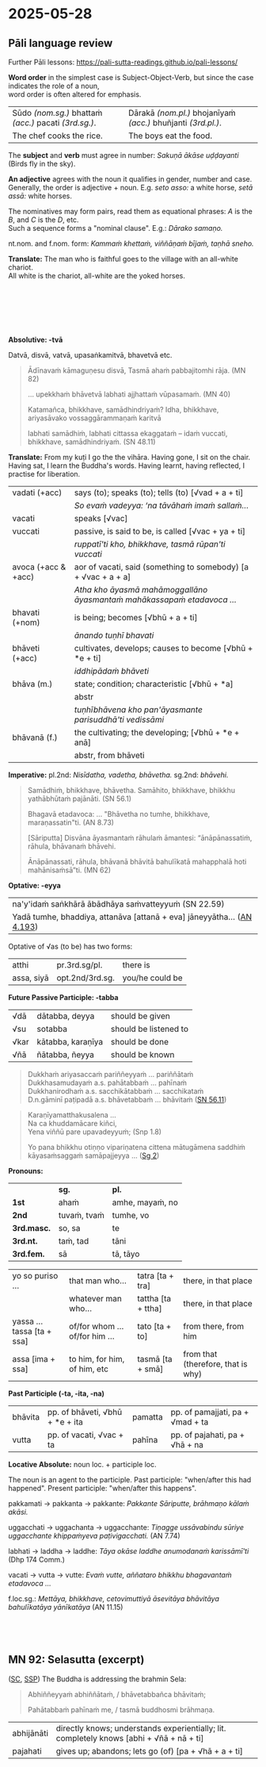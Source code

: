 #+author: gambhiro
#+youtube_id:

* 2025-05-28
** Pāli language review

Further Pāli lessons: <https://pali-sutta-readings.github.io/pali-lessons/>

*Word order* in the simplest case is Subject-Object-Verb, but since the case indicates the role of a noun, \\
word order is often altered for emphasis.

| Sūdo /(nom.sg.)/ bhattaṁ /(acc.)/ pacati /(3rd.sg.)/. | Dārakā /(nom.pl.)/ bhojanīyaṁ /(acc.)/ bhuñjanti /(3rd.pl.)/. |
| The chef cooks the rice.                              | The boys eat the food.                                        |

The *subject* and *verb* must agree in number: /Sakuṇā ākāse uḍḍayanti/ (Birds fly in the sky).

*An adjective* agrees with the noun it qualifies in gender, number and case. \\
Generally, the order is adjective + noun. E.g. /seto asso:/ a white horse, /setā assā:/ white horses.

The nominatives may form pairs, read them as equational phrases: /A/ is the /B/, and /C/ is the /D/, etc. \\
Such a sequence forms a "nominal clause". E.g.: /Dārako samaṇo./

nt.nom. and f.nom. form: /Kammaṁ khettaṁ, viññāṇaṁ bījaṁ, taṇhā sneho./

*Translate:* The man who is faithful goes to the village with an all-white chariot.\\
All white is the chariot, all-white are the yoked horses.

# Saddho puriso sabbasetena rathena gāmaṁ gacchati. Sabbaseto ratho (hoti), sabbasetā assā yuttā (honti).

#+html: <div class="print-only" style="height: 6em"></div>

*Absolutive: -tvā*

Datvā, disvā, vatvā, upasaṅkamitvā, bhavetvā etc.

#+begin_quote
Ādīnavaṁ kāmaguṇesu disvā, Tasmā ahaṁ pabbajitomhi rāja. (MN 82)

... upekkhaṁ bhāvetvā labhati ajjhattaṁ vūpasamaṁ. (MN 40)

Katamañca, bhikkhave, samādhindriyaṁ? Idha, bhikkhave, ariyasāvako vossaggārammaṇaṁ karitvā

labhati samādhiṁ, labhati cittassa ekaggataṁ – idaṁ vuccati, bhikkhave, samādhindriyaṁ. (SN 48.11)
#+end_quote

*Translate:* From my kuṭi I go the the vihāra. Having gone, I sit on the chair. \\
Having sat, I learn the Buddha's words. Having learnt, having reflected, I practise for liberation.

# (Mama) kuṭito (ahaṁ) vihāraṁ gacchāmi. Gantvā, āsane/pīṭhe nisīdāmi. Nisīditvā,
# buddhavacanāni uggaṇhāmi. Uggahetvā, paccavekkhitvā, vimuttiyā paṭipajjāmi.

#+html: <div class="pagebreak"></div>

| vadati (+acc)       | says (to); speaks (to); tells (to) [√vad + a + ti]                      |
|                     | /So evaṁ vadeyya: ‘na tāvāhaṁ imaṁ sallaṁ.../                          |
| vacati              | speaks [√vac]                                                           |
| vuccati             | passive, is said to be, is called [√vac + ya + ti]                      |
|                     | /ruppatī'ti kho, bhikkhave, tasmā rūpan'ti vuccati/                     |
| avoca (+acc & +acc) | aor of vacati, said (something to somebody) [a + √vac + a + a]          |
|                     | /Atha kho āyasmā mahāmoggallāno āyasmantaṁ mahākassapaṁ etadavoca .../ |
|---------------------+-------------------------------------------------------------------------|
| bhavati (+nom)      | is being; becomes [√bhū + a + ti]                                       |
|                     | /ānando tuṇhī bhavati/                                                  |
| bhāveti (+acc)      | cultivates, develops; causes to become [√bhū + *e + ti]                 |
|                     | /iddhipādaṁ bhāveti/                                                   |
| bhāva (m.)          | state; condition; characteristic [√bhū + *a]                            |
|                     | abstr                                                                   |
|                     | /tuṇhībhāvena kho pan'āyasmante parisuddhā'ti vedissāmi/                |
| bhāvanā (f.)        | the cultivating; the developing; [√bhū + *e + anā]                      |
|                     | abstr, from bhāveti                                                     |

*Imperative:* pl.2nd: /Nisīdatha, vadetha, bhāvetha./ sg.2nd: /bhāvehi./

#+begin_quote
Samādhiṁ, bhikkhave, bhāvetha. Samāhito, bhikkhave, bhikkhu yathābhūtaṁ pajānāti. (SN 56.1)

Bhagavā etadavoca: ... "Bhāvetha no tumhe, bhikkhave, maraṇassatin"ti. (AN 8.73)

[Sāriputta] Disvāna āyasmantaṁ rāhulaṁ āmantesi: “ānāpānassatiṁ, rāhula, bhāvanaṁ bhāvehi.

Ānāpānassati, rāhula, bhāvanā bhāvitā bahulīkatā mahapphalā hoti mahānisaṁsā”ti. (MN 62)
#+end_quote

*Optative: -eyya*

| na'y'idaṁ saṅkhārā ābādhāya saṁvatteyyuṁ (SN 22.59)                   |
| Yadā tumhe, bhaddiya, attanāva [attanā + eva] jāneyyātha... ([[https://suttacentral.net/an4.193/pli/ms][AN 4.193]]) |

# these volitions would not lead to affliction
# When (if) you, Bhaddiya, know this by yourself...

Optative of √as (to be) has two forms:

| atthi      | pr.3rd.sg/pl.   | there is        |
| assa, siyā | opt.2nd/3rd.sg. | you/he could be |

*Future Passive Participle: -tabba*

| √dā  | dātabba, deyya    | should be given       |
| √su  | sotabba           | should be listened to |
| √kar | kātabba, karaṇīya | should be done        |
| √ñā  | ñātabba, ñeyya    | should be known       |

#+begin_quote
Dukkhaṁ ariyasaccaṁ pariññeyyaṁ ... pariññātaṁ \\
Dukkhasamudayaṁ a.s. pahātabbaṁ ... pahīnaṁ \\
Dukkhanirodhaṁ a.s. sacchikātabbaṁ ... sacchikataṁ \\
D.n.gāminī paṭipadā a.s. bhāvetabbaṁ ... bhāvitaṁ ([[https://suttacentral.net/sn56.11/pli/ms][SN 56.11]])
#+end_quote

#+html: <div class="pagebreak"></div>

#+begin_quote
Karaṇīyamatthakusalena ...\\
Na ca khuddamācare kiñci, \\
Yena viññū pare upavadeyyuṁ; (Snp 1.8)

Yo pana bhikkhu otiṇṇo vipariṇatena cittena mātugāmena saddhiṁ kāyasaṁsaggaṁ samāpajjeyya ... ([[https://suttacentral.net/pli-tv-bu-vb-ss2/pli/ms][Sg 2]])
#+end_quote

*Pronouns:*

|             | *sg.*        | *pl.*            |
| *1st*       | ahaṁ        | amhe, mayaṁ, no |
| *2nd*       | tuvaṁ, tvaṁ | tumhe, vo        |
| *3rd.masc.* | so, sa       | te               |
| *3rd.nt.*   | taṁ, tad    | tāni             |
| *3rd.fem.*  | sā           | tā, tāyo         |

| yo so puriso ...           | that man who...                | tatra [ta + tra]   | there, in that place               |
|                            | whatever man who...            | tattha [ta + ttha] | there, in that place               |
| yassa ... tassa [ta + ssa] | of/for whom ... of/for him ... | tato [ta + to]     | from there, from him               |
| assa [ima + ssa]           | to him, for him, of him, etc   | tasmā [ta + smā]   | from that (therefore, that is why) |

*Past Participle (-ta, -ita, -na)*

| bhāvita | pp. of bhāveti, √bhū + *e + ita | pamatta | pp. of pamajjati, pa + √mad + ta |
| vutta   | pp. of vacati,  √vac + ta       | pahīna  | pp. of pajahati, pa + √hā + na   |

*Locative Absolute:* noun loc. + participle loc.

The noun is an agent to the participle. Past participle: "when/after this had
happened". Present participle: "when/after this happens".

pakkamati → pakkanta → pakkante: /Pakkante Sāriputte, brāhmaṇo kālaṁ akāsi./

uggacchati → uggachanta → uggacchante: /Tiṇagge ussāvabindu sūriye uggacchante khippaṁyeva paṭivigacchati./ (AN 7.74)

labhati → laddha → laddhe: /Tāya okāse laddhe anumodanaṁ karissāmī'ti/ (Dhp 174 Comm.)

vacati → vutta → vutte: /Evaṁ vutte, aññataro bhikkhu bhagavantaṁ etadavoca .../

f.loc.sg.: /Mettāya, bhikkhave, cetovimuttiyā āsevitāya bhāvitāya bahulīkatāya yānīkatāya/ (AN 11.15)

#+html: <div class="print-only" style="height: 3em"></div>

** MN 92: Selasutta (excerpt)

([[https://suttacentral.net/mn92/pli/ms][SC]], [[http://localhost:4848/suttas/mn92/pli/ms?quote=Abhi%25C3%25B1%25C3%25B1eyya%25E1%25B9%2581%2520abhi%25C3%25B1%25C3%25B1%25C4%2581ta%25E1%25B9%2581&window_type=Sutta+Study][SSP]]) The Buddha is addressing the brahmin Sela:

#+begin_quote
Abhiññeyyaṁ abhiññātaṁ, / bhāvetabbañca bhāvitaṁ;

Pahātabbaṁ pahīnaṁ me, / tasmā buddhosmi brāhmaṇa.
#+end_quote

| abhijānāti | directly knows; understands experientially; lit. completely knows [abhi + √ñā + nā + ti] |
| pajahati   | gives up; abandons; lets go (of) [pa + √hā + a + ti]                                     |
